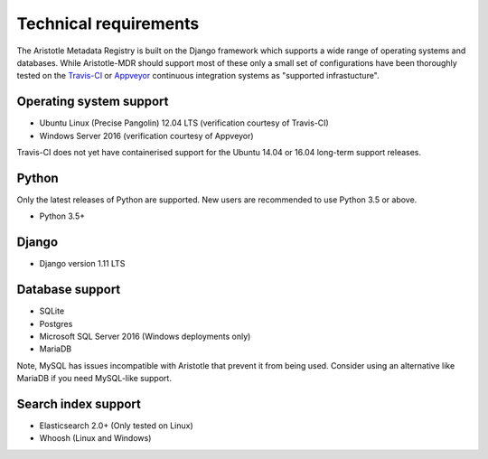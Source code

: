 Technical requirements
======================

The Aristotle Metadata Registry is built on the Django framework which supports a wide range of
operating systems and databases. While Aristotle-MDR should support most of these
only a small set of configurations have been thoroughly tested on the
`Travis-CI <https://travis-ci.org/aristotle-mdr/aristotle-metadata-registry/>`_
or `Appveyor <https://ci.appveyor.com/project/LegoStormtroopr/aristotle-metadata-registry-361e5>`_
continuous integration systems as "supported infrastucture".

Operating system support
------------------------

* Ubuntu Linux (Precise Pangolin) 12.04 LTS (verification courtesy of Travis-CI)
* Windows Server 2016 (verification courtesy of Appveyor)

Travis-CI does not yet have containerised support for the Ubuntu 14.04 or 16.04
long-term support releases.

Python
------
Only the latest releases of Python are supported. New users are recommended to use Python 3.5 or above.

* Python 3.5+

Django
------

* Django version 1.11 LTS


Database support
----------------

* SQLite
* Postgres
* Microsoft SQL Server 2016 (Windows deployments only)
* MariaDB

Note, MySQL has issues incompatible with Aristotle that prevent it from being used.
Consider using an alternative like MariaDB if you need MySQL-like support.

Search index support
--------------------

* Elasticsearch 2.0+ (Only tested on Linux)
* Whoosh (Linux and Windows)
